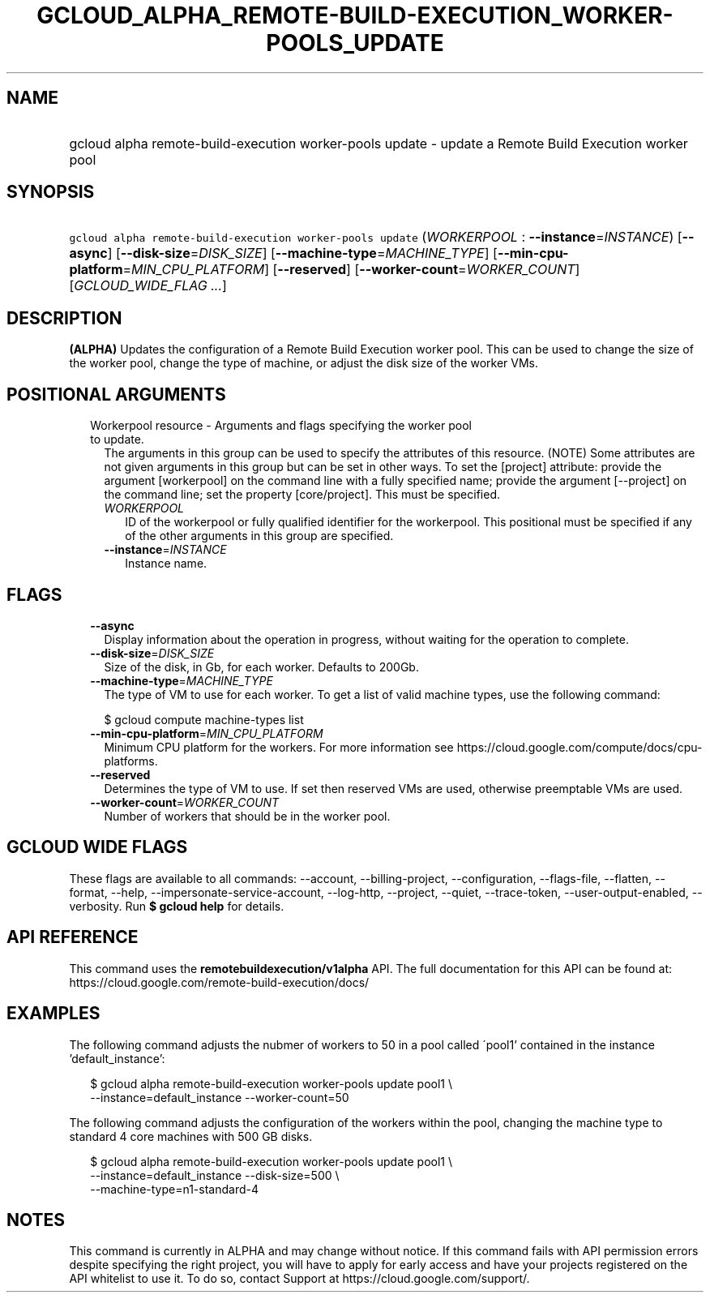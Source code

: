 
.TH "GCLOUD_ALPHA_REMOTE\-BUILD\-EXECUTION_WORKER\-POOLS_UPDATE" 1



.SH "NAME"
.HP
gcloud alpha remote\-build\-execution worker\-pools update \- update a Remote Build Execution worker pool



.SH "SYNOPSIS"
.HP
\f5gcloud alpha remote\-build\-execution worker\-pools update\fR (\fIWORKERPOOL\fR\ :\ \fB\-\-instance\fR=\fIINSTANCE\fR) [\fB\-\-async\fR] [\fB\-\-disk\-size\fR=\fIDISK_SIZE\fR] [\fB\-\-machine\-type\fR=\fIMACHINE_TYPE\fR] [\fB\-\-min\-cpu\-platform\fR=\fIMIN_CPU_PLATFORM\fR] [\fB\-\-reserved\fR] [\fB\-\-worker\-count\fR=\fIWORKER_COUNT\fR] [\fIGCLOUD_WIDE_FLAG\ ...\fR]



.SH "DESCRIPTION"

\fB(ALPHA)\fR Updates the configuration of a Remote Build Execution worker pool.
This can be used to change the size of the worker pool, change the type of
machine, or adjust the disk size of the worker VMs.



.SH "POSITIONAL ARGUMENTS"

.RS 2m
.TP 2m

Workerpool resource \- Arguments and flags specifying the worker pool to update.
The arguments in this group can be used to specify the attributes of this
resource. (NOTE) Some attributes are not given arguments in this group but can
be set in other ways. To set the [project] attribute: provide the argument
[workerpool] on the command line with a fully specified name; provide the
argument [\-\-project] on the command line; set the property [core/project].
This must be specified.

.RS 2m
.TP 2m
\fIWORKERPOOL\fR
ID of the workerpool or fully qualified identifier for the workerpool. This
positional must be specified if any of the other arguments in this group are
specified.

.TP 2m
\fB\-\-instance\fR=\fIINSTANCE\fR
Instance name.


.RE
.RE
.sp

.SH "FLAGS"

.RS 2m
.TP 2m
\fB\-\-async\fR
Display information about the operation in progress, without waiting for the
operation to complete.

.TP 2m
\fB\-\-disk\-size\fR=\fIDISK_SIZE\fR
Size of the disk, in Gb, for each worker. Defaults to 200Gb.

.TP 2m
\fB\-\-machine\-type\fR=\fIMACHINE_TYPE\fR
The type of VM to use for each worker. To get a list of valid machine types, use
the following command:

$ gcloud compute machine\-types list

.TP 2m
\fB\-\-min\-cpu\-platform\fR=\fIMIN_CPU_PLATFORM\fR
Minimum CPU platform for the workers. For more information see
https://cloud.google.com/compute/docs/cpu\-platforms.

.TP 2m
\fB\-\-reserved\fR
Determines the type of VM to use. If set then reserved VMs are used, otherwise
preemptable VMs are used.

.TP 2m
\fB\-\-worker\-count\fR=\fIWORKER_COUNT\fR
Number of workers that should be in the worker pool.


.RE
.sp

.SH "GCLOUD WIDE FLAGS"

These flags are available to all commands: \-\-account, \-\-billing\-project,
\-\-configuration, \-\-flags\-file, \-\-flatten, \-\-format, \-\-help,
\-\-impersonate\-service\-account, \-\-log\-http, \-\-project, \-\-quiet,
\-\-trace\-token, \-\-user\-output\-enabled, \-\-verbosity. Run \fB$ gcloud
help\fR for details.



.SH "API REFERENCE"

This command uses the \fBremotebuildexecution/v1alpha\fR API. The full
documentation for this API can be found at:
https://cloud.google.com/remote\-build\-execution/docs/



.SH "EXAMPLES"

The following command adjusts the nubmer of workers to 50 in a pool called
\'pool1' contained in the instance 'default_instance':

.RS 2m
$ gcloud alpha remote\-build\-execution worker\-pools update pool1 \e
    \-\-instance=default_instance \-\-worker\-count=50
.RE

The following command adjusts the configuration of the workers within the pool,
changing the machine type to standard 4 core machines with 500 GB disks.

.RS 2m
$ gcloud alpha remote\-build\-execution worker\-pools update pool1 \e
    \-\-instance=default_instance \-\-disk\-size=500 \e
    \-\-machine\-type=n1\-standard\-4
.RE



.SH "NOTES"

This command is currently in ALPHA and may change without notice. If this
command fails with API permission errors despite specifying the right project,
you will have to apply for early access and have your projects registered on the
API whitelist to use it. To do so, contact Support at
https://cloud.google.com/support/.

